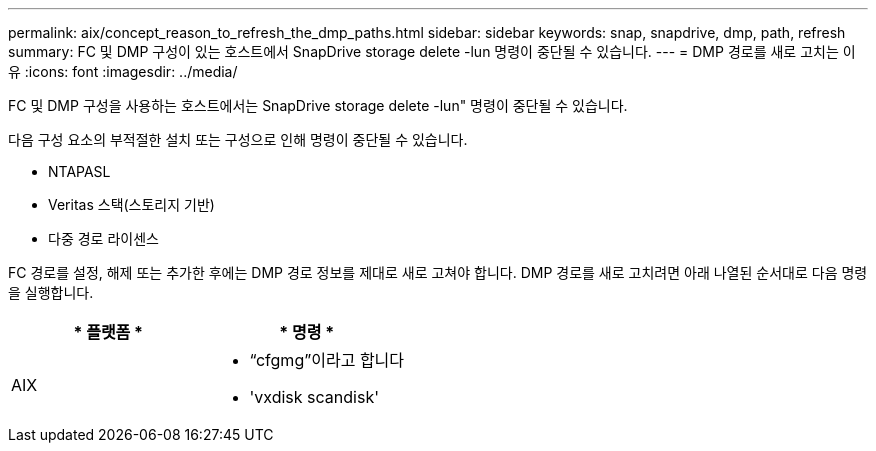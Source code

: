 ---
permalink: aix/concept_reason_to_refresh_the_dmp_paths.html 
sidebar: sidebar 
keywords: snap, snapdrive, dmp, path, refresh 
summary: FC 및 DMP 구성이 있는 호스트에서 SnapDrive storage delete -lun 명령이 중단될 수 있습니다. 
---
= DMP 경로를 새로 고치는 이유
:icons: font
:imagesdir: ../media/


[role="lead"]
FC 및 DMP 구성을 사용하는 호스트에서는 SnapDrive storage delete -lun" 명령이 중단될 수 있습니다.

다음 구성 요소의 부적절한 설치 또는 구성으로 인해 명령이 중단될 수 있습니다.

* NTAPASL
* Veritas 스택(스토리지 기반)
* 다중 경로 라이센스


FC 경로를 설정, 해제 또는 추가한 후에는 DMP 경로 정보를 제대로 새로 고쳐야 합니다. DMP 경로를 새로 고치려면 아래 나열된 순서대로 다음 명령을 실행합니다.

|===
| * 플랫폼 * | * 명령 * 


 a| 
AIX
 a| 
* “cfgmg”이라고 합니다
* 'vxdisk scandisk'


|===